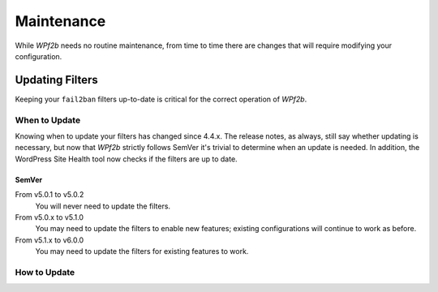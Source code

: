 .. _maintenance:

===========
Maintenance
===========

While *WPf2b* needs no routine maintenance, from time to time there are changes that will require modifying your configuration.

Updating Filters
################

Keeping your ``fail2ban`` filters up-to-date is critical for the correct operation of *WPf2b*.

When to Update
**************

Knowing when to update your filters has changed since 4.4.x. The release notes, as always, still say whether updating is necessary, but now that *WPf2b* strictly follows SemVer it's trivial to determine when an update is needed. In addition, the WordPress Site Health tool now checks if the filters are up to date.

SemVer
======

From v5.0.1 to v5.0.2
  You will never need to update the filters.

From v5.0.x to v5.1.0
  You may need to update the filters to enable new features; existing configurations will continue to work as before.

From v5.1.x to v6.0.0
  You may need to update the filters for existing features to work.

How to Update
*************
